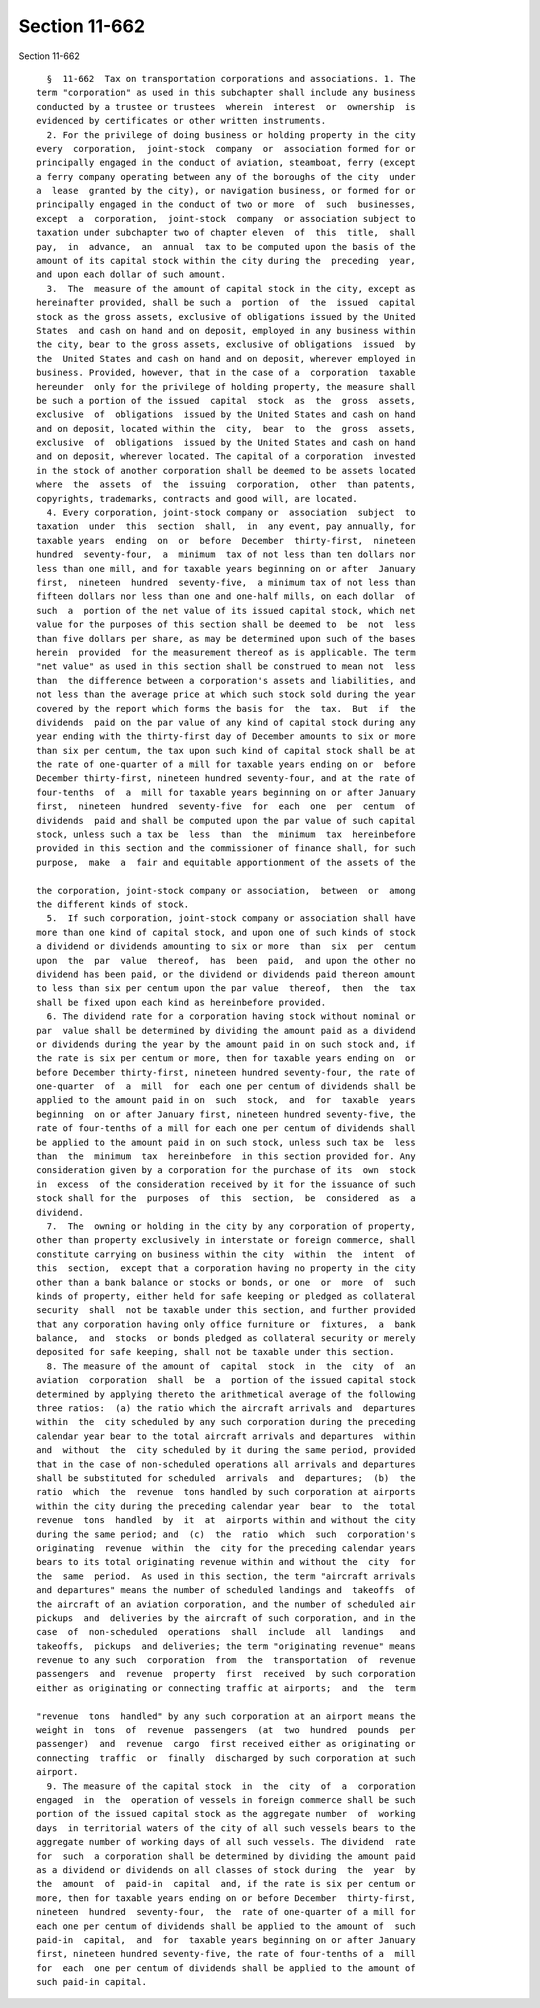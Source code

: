 Section 11-662
==============

Section 11-662 ::    
        
     
        §  11-662  Tax on transportation corporations and associations. 1. The
      term "corporation" as used in this subchapter shall include any business
      conducted by a trustee or trustees  wherein  interest  or  ownership  is
      evidenced by certificates or other written instruments.
        2. For the privilege of doing business or holding property in the city
      every  corporation,  joint-stock  company  or  association formed for or
      principally engaged in the conduct of aviation, steamboat, ferry (except
      a ferry company operating between any of the boroughs of the city  under
      a  lease  granted by the city), or navigation business, or formed for or
      principally engaged in the conduct of two or more  of  such  businesses,
      except  a  corporation,  joint-stock  company  or association subject to
      taxation under subchapter two of chapter eleven  of  this  title,  shall
      pay,  in  advance,  an  annual  tax to be computed upon the basis of the
      amount of its capital stock within the city during the  preceding  year,
      and upon each dollar of such amount.
        3.  The  measure of the amount of capital stock in the city, except as
      hereinafter provided, shall be such a  portion  of  the  issued  capital
      stock as the gross assets, exclusive of obligations issued by the United
      States  and cash on hand and on deposit, employed in any business within
      the city, bear to the gross assets, exclusive of obligations  issued  by
      the  United States and cash on hand and on deposit, wherever employed in
      business. Provided, however, that in the case of a  corporation  taxable
      hereunder  only for the privilege of holding property, the measure shall
      be such a portion of the issued  capital  stock  as  the  gross  assets,
      exclusive  of  obligations  issued by the United States and cash on hand
      and on deposit, located within the  city,  bear  to  the  gross  assets,
      exclusive  of  obligations  issued by the United States and cash on hand
      and on deposit, wherever located. The capital of a corporation  invested
      in the stock of another corporation shall be deemed to be assets located
      where  the  assets  of  the  issuing  corporation,  other  than patents,
      copyrights, trademarks, contracts and good will, are located.
        4. Every corporation, joint-stock company or  association  subject  to
      taxation  under  this  section  shall,  in  any event, pay annually, for
      taxable years  ending  on  or  before  December  thirty-first,  nineteen
      hundred  seventy-four,  a  minimum  tax of not less than ten dollars nor
      less than one mill, and for taxable years beginning on or after  January
      first,  nineteen  hundred  seventy-five,  a minimum tax of not less than
      fifteen dollars nor less than one and one-half mills, on each dollar  of
      such  a  portion of the net value of its issued capital stock, which net
      value for the purposes of this section shall be deemed to  be  not  less
      than five dollars per share, as may be determined upon such of the bases
      herein  provided  for the measurement thereof as is applicable. The term
      "net value" as used in this section shall be construed to mean not  less
      than  the difference between a corporation's assets and liabilities, and
      not less than the average price at which such stock sold during the year
      covered by the report which forms the basis for  the  tax.  But  if  the
      dividends  paid on the par value of any kind of capital stock during any
      year ending with the thirty-first day of December amounts to six or more
      than six per centum, the tax upon such kind of capital stock shall be at
      the rate of one-quarter of a mill for taxable years ending on or  before
      December thirty-first, nineteen hundred seventy-four, and at the rate of
      four-tenths  of  a  mill for taxable years beginning on or after January
      first,  nineteen  hundred  seventy-five  for  each  one  per  centum  of
      dividends  paid and shall be computed upon the par value of such capital
      stock, unless such a tax be  less  than  the  minimum  tax  hereinbefore
      provided in this section and the commissioner of finance shall, for such
      purpose,  make  a  fair and equitable apportionment of the assets of the
    
      the corporation, joint-stock company or association,  between  or  among
      the different kinds of stock.
        5.  If such corporation, joint-stock company or association shall have
      more than one kind of capital stock, and upon one of such kinds of stock
      a dividend or dividends amounting to six or more  than  six  per  centum
      upon  the  par  value  thereof,  has  been  paid,  and upon the other no
      dividend has been paid, or the dividend or dividends paid thereon amount
      to less than six per centum upon the par value  thereof,  then  the  tax
      shall be fixed upon each kind as hereinbefore provided.
        6. The dividend rate for a corporation having stock without nominal or
      par  value shall be determined by dividing the amount paid as a dividend
      or dividends during the year by the amount paid in on such stock and, if
      the rate is six per centum or more, then for taxable years ending on  or
      before December thirty-first, nineteen hundred seventy-four, the rate of
      one-quarter  of  a  mill  for  each one per centum of dividends shall be
      applied to the amount paid in on  such  stock,  and  for  taxable  years
      beginning  on or after January first, nineteen hundred seventy-five, the
      rate of four-tenths of a mill for each one per centum of dividends shall
      be applied to the amount paid in on such stock, unless such tax be  less
      than  the  minimum  tax  hereinbefore  in this section provided for. Any
      consideration given by a corporation for the purchase of its  own  stock
      in  excess  of the consideration received by it for the issuance of such
      stock shall for the  purposes  of  this  section,  be  considered  as  a
      dividend.
        7.  The  owning or holding in the city by any corporation of property,
      other than property exclusively in interstate or foreign commerce, shall
      constitute carrying on business within the city  within  the  intent  of
      this  section,  except that a corporation having no property in the city
      other than a bank balance or stocks or bonds, or one  or  more  of  such
      kinds of property, either held for safe keeping or pledged as collateral
      security  shall  not be taxable under this section, and further provided
      that any corporation having only office furniture or  fixtures,  a  bank
      balance,  and  stocks  or bonds pledged as collateral security or merely
      deposited for safe keeping, shall not be taxable under this section.
        8. The measure of the amount of  capital  stock  in  the  city  of  an
      aviation  corporation  shall  be  a  portion of the issued capital stock
      determined by applying thereto the arithmetical average of the following
      three ratios:  (a) the ratio which the aircraft arrivals and  departures
      within  the  city scheduled by any such corporation during the preceding
      calendar year bear to the total aircraft arrivals and departures  within
      and  without  the  city scheduled by it during the same period, provided
      that in the case of non-scheduled operations all arrivals and departures
      shall be substituted for scheduled  arrivals  and  departures;  (b)  the
      ratio  which  the  revenue  tons handled by such corporation at airports
      within the city during the preceding calendar year  bear  to  the  total
      revenue  tons  handled  by  it  at  airports within and without the city
      during the same period; and  (c)  the  ratio  which  such  corporation's
      originating  revenue  within  the  city for the preceding calendar years
      bears to its total originating revenue within and without the  city  for
      the  same  period.  As used in this section, the term "aircraft arrivals
      and departures" means the number of scheduled landings and  takeoffs  of
      the aircraft of an aviation corporation, and the number of scheduled air
      pickups  and  deliveries by the aircraft of such corporation, and in the
      case  of  non-scheduled  operations  shall  include  all  landings   and
      takeoffs,  pickups  and deliveries; the term "originating revenue" means
      revenue to any such  corporation  from  the  transportation  of  revenue
      passengers  and  revenue  property  first  received  by such corporation
      either as originating or connecting traffic at airports;  and  the  term
    
      "revenue  tons  handled" by any such corporation at an airport means the
      weight in  tons  of  revenue  passengers  (at  two  hundred  pounds  per
      passenger)  and  revenue  cargo  first received either as originating or
      connecting  traffic  or  finally  discharged by such corporation at such
      airport.
        9. The measure of the capital stock  in  the  city  of  a  corporation
      engaged  in  the  operation of vessels in foreign commerce shall be such
      portion of the issued capital stock as the aggregate number  of  working
      days  in territorial waters of the city of all such vessels bears to the
      aggregate number of working days of all such vessels. The dividend  rate
      for  such  a corporation shall be determined by dividing the amount paid
      as a dividend or dividends on all classes of stock during  the  year  by
      the  amount  of  paid-in  capital  and, if the rate is six per centum or
      more, then for taxable years ending on or before December  thirty-first,
      nineteen  hundred  seventy-four,  the  rate of one-quarter of a mill for
      each one per centum of dividends shall be applied to the amount of  such
      paid-in  capital,  and  for  taxable years beginning on or after January
      first, nineteen hundred seventy-five, the rate of four-tenths of a  mill
      for  each  one per centum of dividends shall be applied to the amount of
      such paid-in capital.
    
    
    
    
    
    
    